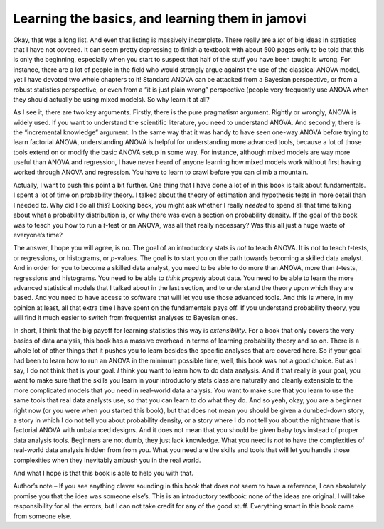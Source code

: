 .. sectionauthor:: `Danielle J. Navarro <https://djnavarro.net/>`_ and `David R. Foxcroft <https://www.davidfoxcroft.com/>`_

Learning the basics, and learning them in jamovi
------------------------------------------------

Okay, that was a long list. And even that listing is massively incomplete.
There really are a *lot* of big ideas in statistics that I have not covered. It
can seem pretty depressing to finish a textbook with about 500 pages only to be
told that this is only the beginning, especially when you start to suspect that
half of the stuff you have been taught is wrong. For instance, there are a lot
of people in the field who would strongly argue against the use of the
classical ANOVA model, yet I have devoted two whole chapters to it! Standard
ANOVA can be attacked from a Bayesian perspective, or from a robust statistics
perspective, or even from a “it is just plain wrong” perspective (people very
frequently use ANOVA when they should actually be using mixed models). So why
learn it at all?

As I see it, there are two key arguments. Firstly, there is the pure pragmatism
argument. Rightly or wrongly, ANOVA is widely used. If you want to understand
the scientific literature, you need to understand ANOVA. And secondly, there is
the “incremental knowledge” argument. In the same way that it was handy to have
seen one-way ANOVA before trying to learn factorial ANOVA, understanding ANOVA
is helpful for understanding more advanced tools, because a lot of those tools
extend on or modify the basic ANOVA setup in some way. For instance, although
mixed models are way more useful than ANOVA and regression, I have never heard
of anyone learning how mixed models work without first having worked through
ANOVA and regression. You have to learn to crawl before you can climb a
mountain.

Actually, I want to push this point a bit further. One thing that I have done a
lot of in this book is talk about fundamentals. I spent a lot of time on
probability theory. I talked about the theory of estimation and hypothesis
tests in more detail than I needed to. Why did I do all this? Looking back, you
might ask whether I really *needed* to spend all that time talking about what a
probability distribution is, or why there was even a section on probability
density. If the goal of the book was to teach you how to run a *t*-test or an
ANOVA, was all that really necessary? Was this all just a huge waste of
everyone’s time?

The answer, I hope you will agree, is no. The goal of an introductory stats is
*not* to teach ANOVA. It is not to teach *t*-tests, or regressions, or
histograms, or *p*-values. The goal is to start you on the path towards
becoming a skilled data analyst. And in order for you to become a skilled data
analyst, you need to be able to do more than ANOVA, more than *t*-tests,
regressions and histograms. You need to be able to *think properly* about data.
You need to be able to learn the more advanced statistical models that I talked
about in the last section, and to understand the theory upon which they are
based. And you need to have access to software that will let you use those
advanced tools. And this is where, in my opinion at least, all that extra time
I have spent on the fundamentals pays off. If you understand probability
theory, you will find it much easier to switch from frequentist analyses to
Bayesian ones.

In short, I think that the big payoff for learning statistics this way is
*extensibility*. For a book that only covers the very basics of data analysis,
this book has a massive overhead in terms of learning probability theory and so
on. There is a whole lot of other things that it pushes you to learn besides
the specific analyses that are covered here. So if your goal had been to learn
how to run an ANOVA in the minimum possible time, well, this book was not a
good choice. But as I say, I do not think that is your goal. *I* think you want
to learn how to do data analysis. And if that really is your goal, you want to
make sure that the skills you learn in your introductory stats class are
naturally and cleanly extensible to the more complicated models that you need
in real-world data analysis. You want to make sure that you learn to use the
same tools that real data analysts use, so that you can learn to do what they
do. And so yeah, okay, you are a beginner right now (or you were when you
started this book), but that does not mean you should be given a dumbed-down
story, a story in which I do not tell you about probability density, or a story
where I do not tell you about the nightmare that is factorial ANOVA with
unbalanced designs. And it does not mean that you should be given baby toys
instead of proper data analysis tools. Beginners are not dumb, they just lack
knowledge. What you need is *not* to have the complexities of real-world data
analysis hidden from from you. What you need are the skills and tools that will
let you handle those complexities when they inevitably ambush you in the real
world.

And what I hope is that this book is able to help you with that.

Author’s note – If you see anything clever sounding in this book that does not
seem to have a reference, I can absolutely promise you that the idea was
someone else’s. This is an introductory textbook: none of the ideas are
original. I will take responsibility for all the errors, but I can not take
credit for any of the good stuff. Everything smart in this book came from
someone else.
